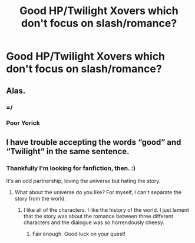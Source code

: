 #+TITLE: Good HP/Twilight Xovers which don't focus on slash/romance?

* Good HP/Twilight Xovers which don't focus on slash/romance?
:PROPERTIES:
:Author: FerusGrim
:Score: 5
:DateUnix: 1528439092.0
:DateShort: 2018-Jun-08
:FlairText: Request
:END:

** Alas.
:PROPERTIES:
:Author: Ambush
:Score: 3
:DateUnix: 1528459867.0
:DateShort: 2018-Jun-08
:END:

*** =/
:PROPERTIES:
:Author: FerusGrim
:Score: 1
:DateUnix: 1528459908.0
:DateShort: 2018-Jun-08
:END:


*** Poor Yorick
:PROPERTIES:
:Author: LowWindPlayer
:Score: 1
:DateUnix: 1528492439.0
:DateShort: 2018-Jun-09
:END:


** I have trouble accepting the words “good” and “Twilight” in the same sentence.
:PROPERTIES:
:Author: jenorama_CA
:Score: 3
:DateUnix: 1528469228.0
:DateShort: 2018-Jun-08
:END:

*** Thankfully I'm looking for fanfiction, then. :)

It's an odd partnership; loving the universe but hating the story.
:PROPERTIES:
:Author: FerusGrim
:Score: 3
:DateUnix: 1528469376.0
:DateShort: 2018-Jun-08
:END:

**** What about the universe do you like? For myself, I can't separate the story from the world.
:PROPERTIES:
:Author: jenorama_CA
:Score: 3
:DateUnix: 1528469684.0
:DateShort: 2018-Jun-08
:END:

***** I like all of the characters. I like the history of the world. I just lament that the story was about the romance between three different characters and the dialogue was so horrendously cheesy.
:PROPERTIES:
:Author: FerusGrim
:Score: 3
:DateUnix: 1528469918.0
:DateShort: 2018-Jun-08
:END:

****** Fair enough. Good luck on your quest!
:PROPERTIES:
:Author: jenorama_CA
:Score: 3
:DateUnix: 1528470042.0
:DateShort: 2018-Jun-08
:END:

